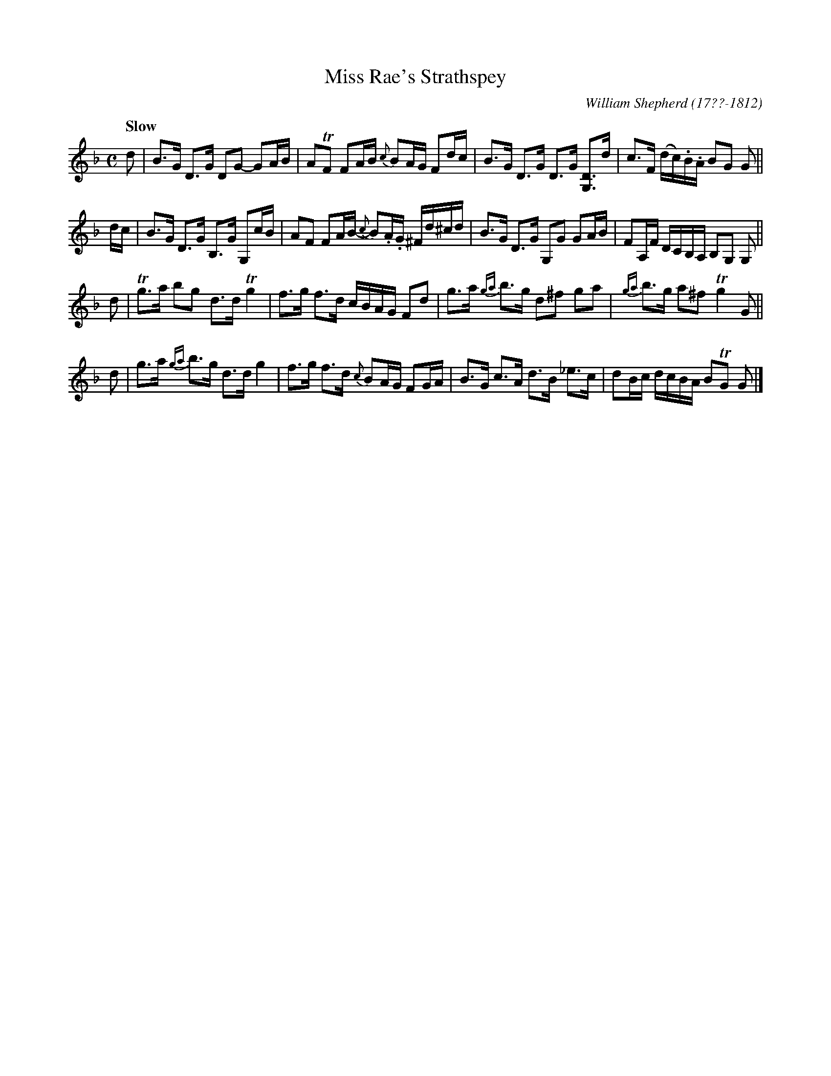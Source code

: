 X: 133
T: Miss Rae's Strathspey
R: strathspey
Q: "Slow"
B: William Shepherd "1st Collection" 1793 p.13 #3
F: http://imslp.org/wiki/File:PMLP73094-Shepherd_Collections_HMT.pdf
C: William Shepherd (17??-1812)
Z: 2012 John Chambers <jc:trillian.mit.edu>
M: C
L: 1/16
K: Gdor
d2 |\
B3G D3G D2G2- G2AB | A2TF2 F2AB {c}B2AG F2dc |\
B3G D3G D3G [D3G,3]d | c3F (dc).B.A B2G2 G2 ||
dc |\
B3G D3G B,3G G,2cB | A2F2 F2AB- {c}B2.A.G ^Fd^cd |\
B3G D3G G,2G2 G2AB | F2A,F DCB,A, B,2G,2 G,2 ||
d2 |\
Tg3a b2g2 d3d Tg4 | f3g f3d cBAG F2d2 |\
g3a {ga}b3g d2^f2 g2a2 | {ga}b3g a2^f2 Tg4 G2 ||
d2 |\
g3a {ga}b3g d3d g4 | f3g f3d {c}B2AG F2GA |\
B3G c3A d3B _e3c | d2Bc dcBA B2TG2 G2 |]
